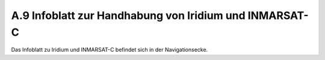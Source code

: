 .. _anhang-iridium-inmarsat:

=======================================================
A.9 Infoblatt zur Handhabung von Iridium und INMARSAT-C
=======================================================

Das Infoblatt zu Iridium und INMARSAT-C befindet sich in der Navigationsecke.

